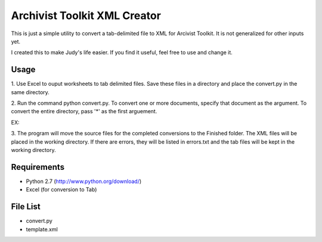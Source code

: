 Archivist Toolkit XML Creator
==============================

This is just a simple utility to convert a tab-delimited file to XML for Arcivist Toolkit. It is not
generalized for other inputs yet.

I created this to make Judy's life easier. If you find it useful, feel free to use and change it.

Usage
-----

1. Use Excel to ouput worksheets to tab delimited files. Save these files in a directory and place the
convert.py in the same directory.

2. Run the command python convert.py. To convert one or more documents, specify that document as the argument.
To convert the entire directory, pass '*' as the first arguement.

EX:

.. sourcecode::
    $ python convert.py SourceFile.tab OtherSource.tab (converts these two files)
    $ python convert.py * (Converts all files in working directory)

3. The program will move the source files for the completed conversions to the Finished folder. The
XML files will be placed in the working directory. If there are errors, they will be listed in errors.txt
and the tab files will be kept in the working directory.

Requirements
------------

* Python 2.7 (http://www.python.org/download/)
* Excel (for conversion to Tab)

File List
---------

* convert.py
* template.xml